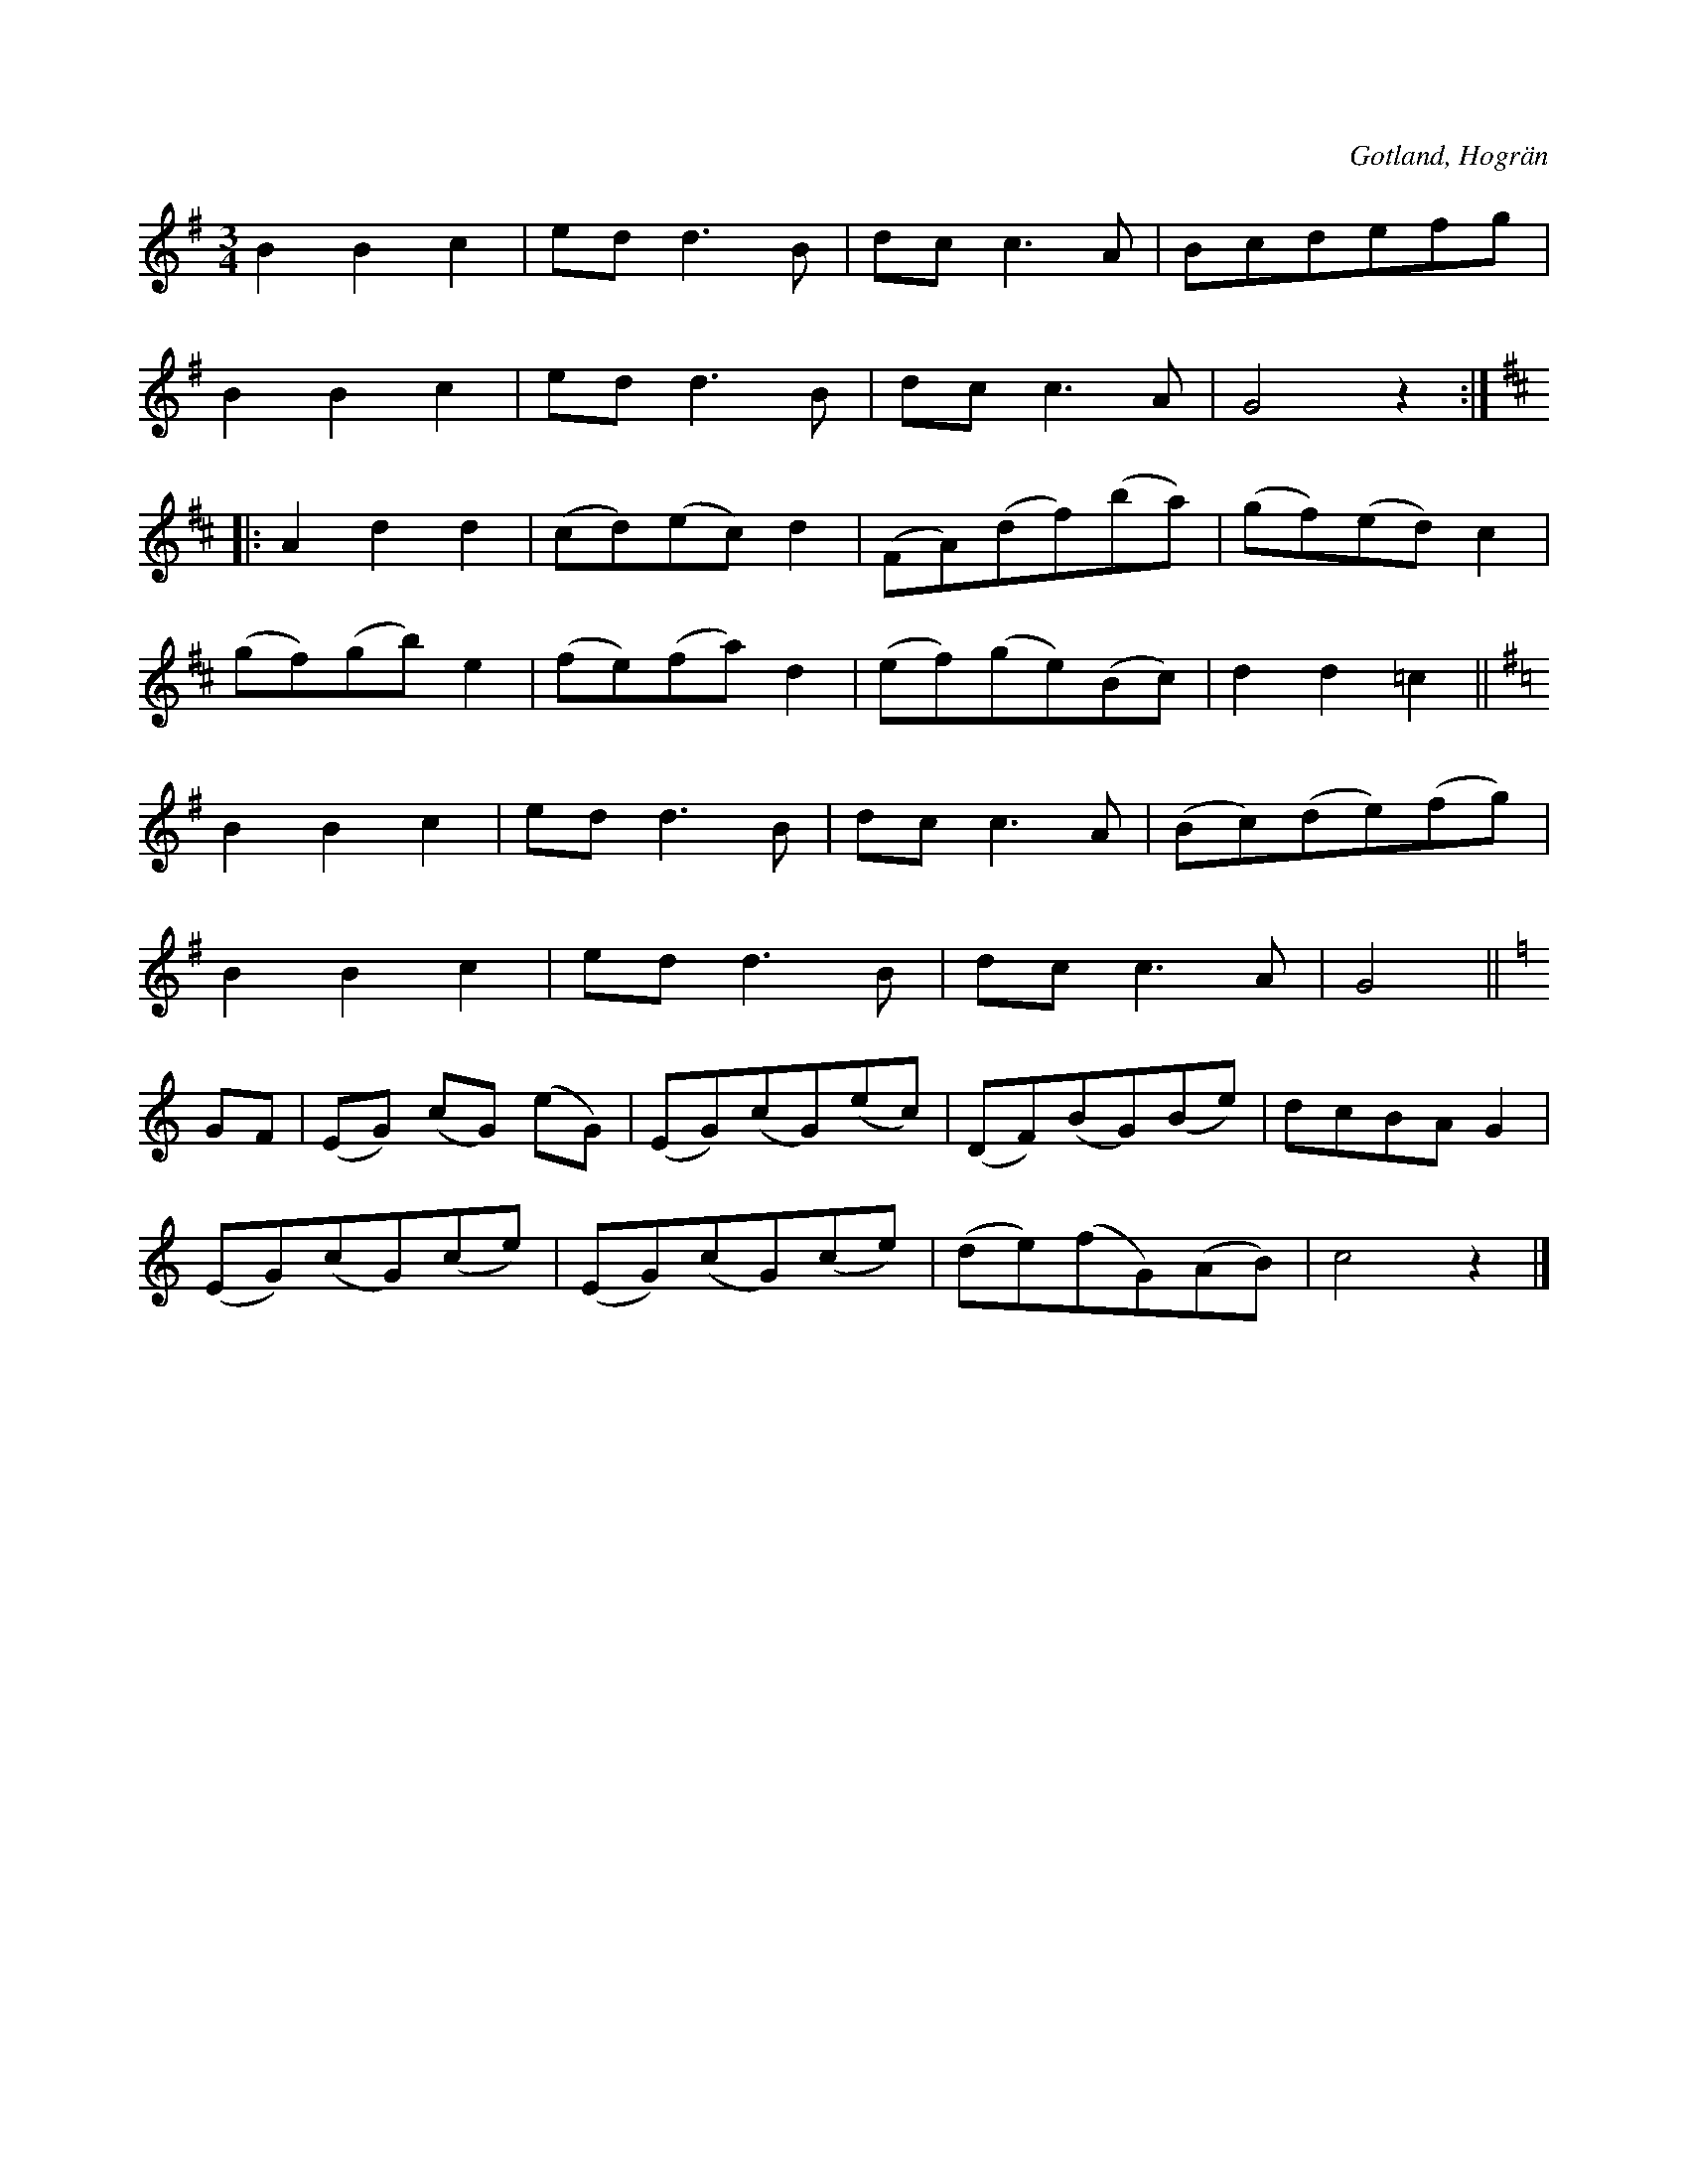 X:495
Z:Fredrik Lönngren 2008-08-18: Misstänkta tryckfel: Tror att det fattas ett repristecken antingen vid tonartsbytena till G eller C-dur, alternativt vid slutet. Där står ett repristecken vid bytet till D-dur. Detta pekar mot slutet, men där finns inte motsvarande som pekar tillbaka. Pga detta tror jag att där är ett tryckfel. Det kan också vara så att repristecknet vid D-dur tonart är felaktigt och att där inte skall vara något.
T:
R:vals
S:Efter en gammal »dansbok» från Hogrän.
O:Gotland, Hogrän
M:3/4
L:1/8
K:G
B2 B2 c2|ed d3 B|dc c3 A|Bcdefg|
B2 B2 c2|ed d3 B|dc c3 A|G4 z2::
K:D
A2 d2 d2|(cd)(ec) d2|(FA)(df)(ba)|(gf)(ed) c2|
(gf)(gb) e2|(fe)(fa) d2|(ef)(ge)(Bc)|d2 d2 =c2||
K:G
B2 B2 c2|ed d3 B|dc c3 A|(Bc)(de)(fg)|
B2 B2 c2|ed d3 B|dc c3 A|G4||
K:C
GF|(EG) (cG) (eG)|(EG)(cG)(ec)|(DF)(BG)(Be)|dcBA G2|
(EG)(cG)(ce)|(EG)(cG)(ce)|(de)(fG)(AB)|c4 z2|]

